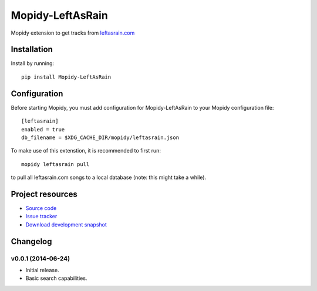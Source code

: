 ****************************
Mopidy-LeftAsRain
****************************

.. image:: https://img.shields.io/pypi/v/Mopidy-LeftAsRain.svg?style=flat
    :target: https://pypi.python.org/pypi/Mopidy-LeftAsRain/
    :alt: Latest PyPI version

.. image:: https://img.shields.io/pypi/dm/Mopidy-LeftAsRain.svg?style=flat
    :target: https://pypi.python.org/pypi/Mopidy-LeftAsRain/
    :alt: Number of PyPI downloads

.. image:: https://img.shields.io/travis/naglis/mopidy-leftasrain/master.png?style=flat
    :target: https://travis-ci.org/naglis/mopidy-leftasrain
    :alt: Travis CI build status

.. image:: https://img.shields.io/coveralls/naglis/mopidy-leftasrain/master.svg?style=flat
   :target: https://coveralls.io/r/naglis/mopidy-leftasrain?branch=master
   :alt: Test coverage

Mopidy extension to get tracks from `leftasrain.com <http://leftasrain.com/>`_

Installation
============

Install by running::

    pip install Mopidy-LeftAsRain


Configuration
=============

Before starting Mopidy, you must add configuration for
Mopidy-LeftAsRain to your Mopidy configuration file::

    [leftasrain]
    enabled = true
    db_filename = $XDG_CACHE_DIR/mopidy/leftasrain.json

To make use of this extenstion, it is recommended to first run::

    mopidy leftasrain pull

to pull all leftasrain.com songs to a local database (note: this might take a
while).


Project resources
=================

- `Source code <https://github.com/naglis/mopidy-leftasrain>`_
- `Issue tracker <https://github.com/naglis/mopidy-leftasrain/issues>`_
- `Download development snapshot <https://github.com/naglis/mopidy-leftasrain/archive/master.tar.gz#egg=Mopidy-LeftAsRain-dev>`_


Changelog
=========

v0.0.1 (2014-06-24)
----------------------------------------

- Initial release.
- Basic search capabilities.
